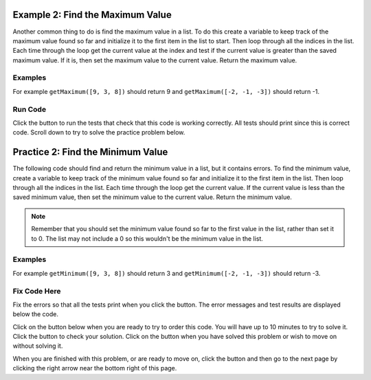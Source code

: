 ..  Copyright (C)  Mark Guzdial, Barbara Ericson, Briana Morrison
    Permission is granted to copy, distribute and/or modify this document
    under the terms of the GNU Free Documentation License, Version 1.3 or
    any later version published by the Free Software Foundation; with
    Invariant Sections being Forward, Prefaces, and Contributor List,
    no Front-Cover Texts, and no Back-Cover Texts.  A copy of the license
    is included in the section entitled "GNU Free Documentation License".

.. setup for automatic question numbering.

.. 	qnum::
	:start: 1
	:prefix: 4-2-
	
.. |runbutton| image:: Figures/run-button.png
    :height: 20px
    :align: top
    :alt: run button
    
.. |pass| image:: Figures/pass.png
    :height: 20px
    :align: top
    :alt: pass
    
.. |fail| image:: Figures/fail.png
    :height: 20px
    :align: top
    :alt: fail
    
.. |start| image:: Figures/start.png
    :height: 24px
    :align: top
    :alt: start
    
.. |finish| image:: Figures/finishExam.png
    :height: 24px
    :align: top
    :alt: finishExam
    
.. |right| image:: Figures/rightArrow.png
    :height: 24px
    :align: top
    :alt: right arrow for next page
   
Example 2: Find the Maximum Value
------------------------------------
    
Another common thing to do is find the maximum value in a list.  To do this create a variable to keep track of the maximum value found so far and initialize it to the first item in the list to start.  Then loop through all the indices in the list.  Each time through the loop get the current value at the index and test if the current value is greater than the saved maximum value.  If it is, then set the maximum value to the current value.  Return the maximum value.

Examples
========

For example ``getMaximum([9, 3, 8])`` should return 9 and ``getMaximum([-2, -1, -3])`` should return -1.

Run Code
=========

Click the |runbutton| button to run the tests that check that this code is working correctly.  All tests should print |pass| since this is correct code.   Scroll down to try to solve the practice problem below.

.. activecode:: Get_Max
   :nocodelens:

   # define the function
   def getMaximum(numList):

       # init the maximum
       maximum = numList[0]

       # loop through indicies 
       for index in range(len(numList)):
       
           # get current at index
           current = numList[index]

           # if new max
           if current > maximum:

               # reset max
               maximum = current

       # return max
       return maximum
       
   ====
    
   # code to test the getMaximum function
   from unittest.gui import TestCaseGui
       
   class myTests(TestCaseGui):

       def testTarget(self):
           self.assertEqual(getMaximum([9, 3, 8]), 9, "Test of getMaximum([9, 3, 8])");
           self.assertEqual(getMaximum([-2, -1, -3]), -1, "Test of getMaximum([-2, -1, -3])");
           self.assertEqual(getMaximum([2, 3, 5, 15]), 15, "Test of getMaximum([2, 3, 5, 15])");
           self.assertEqual(getMaximum([32, 64, 28]), 64, "Test of getMaximum([32, 64, 28])");
           self.assertEqual(getMaximum([3]), 3, "Test of getMaximum([3])");
           
   myTests().main()
   
Practice 2: Find the Minimum Value
------------------------------------
   
The following code should find and return the minimum value in a list, but it contains errors.  To find the minimum value, create a variable to keep track of the minimum value found so far and initialize it to the first item in the list.  Then loop through all the indices in the list.   Each time through the loop get the current value. If the current value is less than the saved minimum value, then set the minimum value to the current value.  Return the minimum value.

.. note ::
   
    Remember that you should set the minimum value found so far to the first value in the list, rather than set it to 0.  The list may not include a 0 so this wouldn't be the minimum value in the list.
  
Examples
=========

For example ``getMinimum([9, 3, 8])`` should return 3 and ``getMinimum([-2, -1, -3])`` should return -3.

Fix Code Here
==============

Fix the errors so that all the tests print |pass| when you click the |runbutton| button.  The error messages and test results are displayed below the code.  

Click on the |start| button below when you are ready to try to order this code.  You will have up to 10 minutes to try to solve it.  Click the |runbutton| button to check your solution.  Click on the |finish| button when you have solved this problem or wish to move on without solving it.
   
.. timed:: get_min_fix_timed
   :timelimit: 10
   :noresult:
   :nofeedback:
   :fullwidth:
   
   .. activecode:: Get_Min_Fix

      # Fix the function getMinimum that takes a list of 
      # numbers and returns the minimum value in that list
      def getMinimum(numList):
  
          # init the minimum
          minimum = 0 

          # loop through indicies
          for index in range(len(numList)):
    
              # get current at index
              current = index 

              # if new min
              if current > minimum: 
              
                  # reset min
                  current = minimum 
                  
          # return min
          return minimum
          
      ====
       
      # code to test the getMinimum function
      from unittest.gui import TestCaseGui
       
      class myTests(TestCaseGui):

          def testTarget(self):
              self.assertEqual(getMinimum([9, 3, 8]), 3, "Test of getMinimum([9, 3, 8])");
              self.assertEqual(getMinimum([-2, -1, -3]), -3, "Test of getMinimum([-2, -1, -3])");
              self.assertEqual(getMinimum([2, 3, 5, 15]), 2, "Test of getMinimum([2, 3, 5, 15])");
              self.assertEqual(getMinimum([32, 64, 28]), 28, "Test of getMinimum([32, 64, 28])");
              self.assertEqual(getMinimum([3]), 3, "Test of getMinimum([3])");
           
      myTests().main()
       
When you are finished with this problem, or are ready to move on, click the |finish| button and then go to the next page by clicking the right arrow |right| near the bottom right of this page.    
